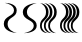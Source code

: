 SplineFontDB: 3.2
FontName: Untitled1
FullName: Untitled1
FamilyName: Untitled1
Weight: Regular
Copyright: Copyright (c) 2023, laval
UComments: "2023-3-21: Created with FontForge (http://fontforge.org)"
Version: 001.000
ItalicAngle: 0
UnderlinePosition: -25
UnderlineWidth: 13
Ascent: 200
Descent: 50
InvalidEm: 0
LayerCount: 2
Layer: 0 0 "Back" 1
Layer: 1 0 "Fore" 0
XUID: [1021 398 1524010705 28933]
OS2Version: 0
OS2_WeightWidthSlopeOnly: 0
OS2_UseTypoMetrics: 1
CreationTime: 1679389585
ModificationTime: 1679390526
OS2TypoAscent: 0
OS2TypoAOffset: 1
OS2TypoDescent: 0
OS2TypoDOffset: 1
OS2TypoLinegap: 0
OS2WinAscent: 0
OS2WinAOffset: 1
OS2WinDescent: 0
OS2WinDOffset: 1
HheadAscent: 0
HheadAOffset: 1
HheadDescent: 0
HheadDOffset: 1
OS2Vendor: 'PfEd'
DEI: 91125
Encoding: ISO8859-1
UnicodeInterp: none
NameList: AGL For New Fonts
DisplaySize: -48
AntiAlias: 1
FitToEm: 0
WinInfo: 64 16 7
BeginChars: 256 4

StartChar: A
Encoding: 65 65 0
Width: 125
Flags: HW
LayerCount: 2
Fore
SplineSet
104.5 141.540039062 m 0
 104.5 93.5205078125 47.484375 102.009765625 47.484375 56.509765625 c 0
 47.484375 20.1103515625 85.4951171875 3.669921875 104.5 0 c 1
 77.5830078125 1.4150390625 23.75 14.6982421875 23.75 56.509765625 c 0
 23.75 108.775390625 87.5283203125 102.672851562 87.5283203125 141.540039062 c 0
 87.5283203125 172.633789062 49.0751953125 185.625 29.849609375 188.234375 c 1
 54.7333984375 188.676757812 104.5 179.95703125 104.5 141.540039062 c 0
EndSplineSet
EndChar

StartChar: B
Encoding: 66 66 1
Width: 125
Flags: HW
LayerCount: 2
Fore
SplineSet
104.5 46.7099609375 m 0
 104.5 8.29296875 50.880859375 -0.4267578125 24.0712890625 0.015625 c 1
 44.7861328125 2.6240234375 86.2138671875 15.6162109375 86.2138671875 46.7099609375 c 0
 86.2138671875 85.5771484375 17.5 79.474609375 17.5 131.740234375 c 0
 17.5 173.551757812 75.5 186.834960938 104.5 188.25 c 1
 84.0234375 184.580078125 43.0712890625 168.139648438 43.0712890625 131.740234375 c 0
 43.0712890625 86.240234375 104.5 94.7294921875 104.5 46.7099609375 c 0
EndSplineSet
EndChar

StartChar: C
Encoding: 67 67 2
Width: 125
Flags: HW
LayerCount: 2
Fore
SplineSet
51.25 46.7099609375 m 0
 51.25 94.7294921875 88.8486328125 86.240234375 88.8486328125 131.740234375 c 0
 88.8486328125 168.139648438 63.783203125 184.580078125 51.25 188.25 c 1
 69 186.834960938 104.5 173.551757812 104.5 131.740234375 c 0
 104.5 79.474609375 62.4423828125 85.5771484375 62.4423828125 46.7099609375 c 0
 62.4423828125 15.6162109375 87.798828125 2.6240234375 100.477539062 0.015625 c 1
 84.068359375 -0.4267578125 51.25 8.29296875 51.25 46.7099609375 c 0
24.5 46.7099609375 m 0
 24.5 94.7294921875 62.0986328125 86.240234375 62.0986328125 131.740234375 c 0
 62.0986328125 168.139648438 37.033203125 184.580078125 24.5 188.25 c 1
 42.25 186.834960938 77.75 173.551757812 77.75 131.740234375 c 0
 77.75 79.474609375 35.6923828125 85.5771484375 35.6923828125 46.7099609375 c 0
 35.6923828125 15.6162109375 61.048828125 2.6240234375 73.7275390625 0.015625 c 1
 57.318359375 -0.4267578125 24.5 8.29296875 24.5 46.7099609375 c 0
0 46.7099609375 m 0
 0 94.7294921875 37.5986328125 86.240234375 37.5986328125 131.740234375 c 0
 37.5986328125 168.139648438 12.533203125 184.580078125 0 188.25 c 1
 17.75 186.834960938 53.25 173.551757812 53.25 131.740234375 c 0
 53.25 79.474609375 11.1923828125 85.5771484375 11.1923828125 46.7099609375 c 0
 11.1923828125 15.6162109375 36.548828125 2.6240234375 49.2275390625 0.015625 c 1
 32.818359375 -0.4267578125 0 8.29296875 0 46.7099609375 c 0
EndSplineSet
EndChar

StartChar: D
Encoding: 68 68 3
Width: 125
Flags: HWO
LayerCount: 2
Fore
SplineSet
45.25 46.2099609375 m 0
 45.25 94.2294921875 82.8486328125 85.740234375 82.8486328125 131.240234375 c 0
 82.8486328125 167.639648438 57.783203125 184.080078125 45.25 187.75 c 1
 63 186.334960938 98.5 173.051757812 98.5 131.240234375 c 0
 98.5 78.974609375 56.4423828125 85.0771484375 56.4423828125 46.2099609375 c 0
 56.4423828125 15.1162109375 81.798828125 2.1240234375 94.4775390625 -0.484375 c 1
 78.068359375 -0.9267578125 45.25 7.79296875 45.25 46.2099609375 c 0
67.75 46.4599609375 m 0
 67.75 94.4794921875 105.348632812 85.990234375 105.348632812 131.490234375 c 0
 105.348632812 167.889648438 80.283203125 184.330078125 67.75 188 c 1
 85.5 186.584960938 121 173.301757812 121 131.490234375 c 0
 121 79.224609375 78.9423828125 85.3271484375 78.9423828125 46.4599609375 c 0
 78.9423828125 15.3662109375 104.298828125 2.3740234375 116.977539062 -0.234375 c 1
 100.568359375 -0.6767578125 67.75 8.04296875 67.75 46.4599609375 c 0
21.75 46.2099609375 m 0
 21.75 94.2294921875 59.3486328125 85.740234375 59.3486328125 131.240234375 c 0
 59.3486328125 167.639648438 34.283203125 184.080078125 21.75 187.75 c 1
 39.5 186.334960938 75 173.051757812 75 131.240234375 c 0
 75 78.974609375 32.9423828125 85.0771484375 32.9423828125 46.2099609375 c 0
 32.9423828125 15.1162109375 58.298828125 2.1240234375 70.9775390625 -0.484375 c 1
 54.568359375 -0.9267578125 21.75 7.79296875 21.75 46.2099609375 c 0
0 46.7099609375 m 0
 0 94.7294921875 37.5986328125 86.240234375 37.5986328125 131.740234375 c 0
 37.5986328125 168.139648438 12.533203125 184.580078125 0 188.25 c 1
 17.75 186.834960938 53.25 173.551757812 53.25 131.740234375 c 0
 53.25 79.474609375 11.1923828125 85.5771484375 11.1923828125 46.7099609375 c 0
 11.1923828125 15.6162109375 36.548828125 2.6240234375 49.2275390625 0.015625 c 1
 32.818359375 -0.4267578125 0 8.29296875 0 46.7099609375 c 0
EndSplineSet
EndChar
EndChars
EndSplineFont
